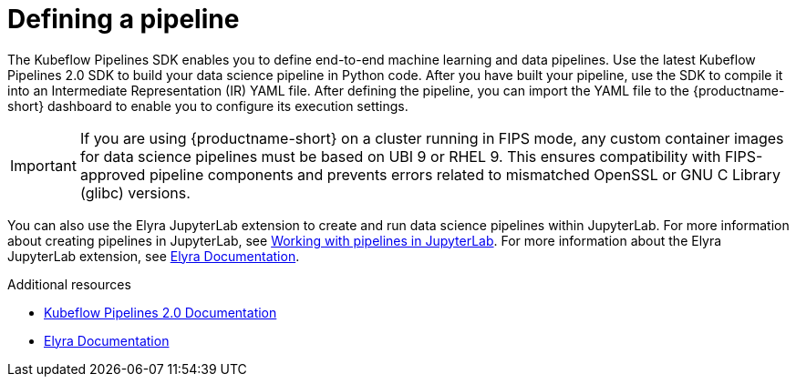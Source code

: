 :_module-type: CONCEPT

[id='defining-a-pipeline_{context}']
= Defining a pipeline

[role='_abstract']
The Kubeflow Pipelines SDK enables you to define end-to-end machine learning and data pipelines. Use the latest Kubeflow Pipelines 2.0 SDK to build your data science pipeline in Python code. After you have built your pipeline, use the SDK to compile it into an Intermediate Representation (IR) YAML file. After defining the pipeline, you can import the YAML file to the {productname-short} dashboard to enable you to configure its execution settings.

[IMPORTANT]
====
If you are using {productname-short} on a cluster running in FIPS mode, any custom container images for data science pipelines must be based on UBI 9 or RHEL 9. This ensures compatibility with FIPS-approved pipeline components and prevents errors related to mismatched OpenSSL or GNU C Library (glibc) versions.
====

ifdef::upstream[]
You can also use the Elyra JupyterLab extension to create and run data science pipelines within JupyterLab. For more information about the Elyra JupyterLab extension, see link:https://elyra.readthedocs.io/en/stable/getting_started/overview.html[Elyra Documentation].
endif::[]

ifndef::upstream[]
You can also use the Elyra JupyterLab extension to create and run data science pipelines within JupyterLab. For more information about creating pipelines in JupyterLab, see link:{rhoaidocshome}{default-format-url}/working_with_data_science_pipelines/working-with-pipelines-in-jupyterlab_ds-pipelines[Working with pipelines in JupyterLab]. For more information about the Elyra JupyterLab extension, see link:https://elyra.readthedocs.io/en/stable/getting_started/overview.html[Elyra Documentation].
endif::[]

[role="_additional-resources"]
.Additional resources
* link:https://www.kubeflow.org/docs/components/pipelines/[Kubeflow Pipelines 2.0 Documentation]
* link:https://elyra.readthedocs.io/en/stable/getting_started/overview.html[Elyra Documentation]
